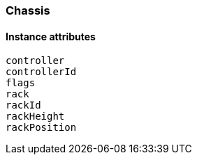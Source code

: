 [.nxsl-class]
[[class-chassis]]
=== Chassis

// TODO: 

==== Instance attributes

`controller`::
// TODO: 

`controllerId`::
// TODO: 

`flags`::
// TODO: 

`rack`::
// TODO: 

`rackId`::
// TODO: 

`rackHeight`::
// TODO: 

`rackPosition`::
// TODO: 
